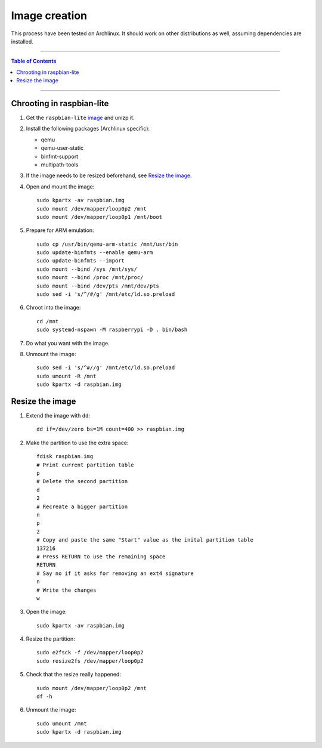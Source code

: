 ================
 Image creation
================

This process have been tested on Archlinux. It should work on other
distributions as well, assuming dependencies are installed.

-----

.. contents:: **Table of Contents**

-----

Chrooting in raspbian-lite
--------------------------

1. Get the ``raspbian-lite`` image_ and unizp it.

2. Install the following packages (Archlinux specific):

   - qemu
   - qemu-user-static
   - binfmt-support
   - multipath-tools

3. If the image needs to be resized beforehand, see `Resize the image`_.

4. Open and mount the image::

     sudo kpartx -av raspbian.img
     sudo mount /dev/mapper/loop0p2 /mnt
     sudo mount /dev/mapper/loop0p1 /mnt/boot

5. Prepare for ARM emulation::

     sudo cp /usr/bin/qemu-arm-static /mnt/usr/bin
     sudo update-binfmts --enable qemu-arm
     sudo update-binfmts --import
     sudo mount --bind /sys /mnt/sys/
     sudo mount --bind /proc /mnt/proc/
     sudo mount --bind /dev/pts /mnt/dev/pts
     sudo sed -i 's/^/#/g' /mnt/etc/ld.so.preload

6. Chroot into the image::

     cd /mnt
     sudo systemd-nspawn -M raspberrypi -D . bin/bash

7. Do what you want with the image.

8. Unmount the image::

     sudo sed -i 's/^#//g' /mnt/etc/ld.so.preload
     sudo umount -R /mnt
     sudo kpartx -d raspbian.img

.. _image: https://www.raspberrypi.org/downloads/raspbian/


Resize the image
----------------

1. Extend the image with ``dd``::

     dd if=/dev/zero bs=1M count=400 >> raspbian.img

2. Make the partition to use the extra space::

     fdisk raspbian.img
     # Print current partition table
     p
     # Delete the second partition
     d
     2
     # Recreate a bigger partition
     n
     p
     2
     # Copy and paste the same "Start" value as the inital partition table
     137216
     # Press RETURN to use the remaining space
     RETURN
     # Say no if it asks for removing an ext4 signature
     n
     # Write the changes
     w

3. Open the image::

     sudo kpartx -av raspbian.img

4. Resize the partition::

     sudo e2fsck -f /dev/mapper/loop0p2
     sudo resize2fs /dev/mapper/loop0p2

5. Check that the resize really happened::

     sudo mount /dev/mapper/loop0p2 /mnt
     df -h

6. Unmount the image::

     sudo umount /mnt
     sudo kpartx -d raspbian.img
